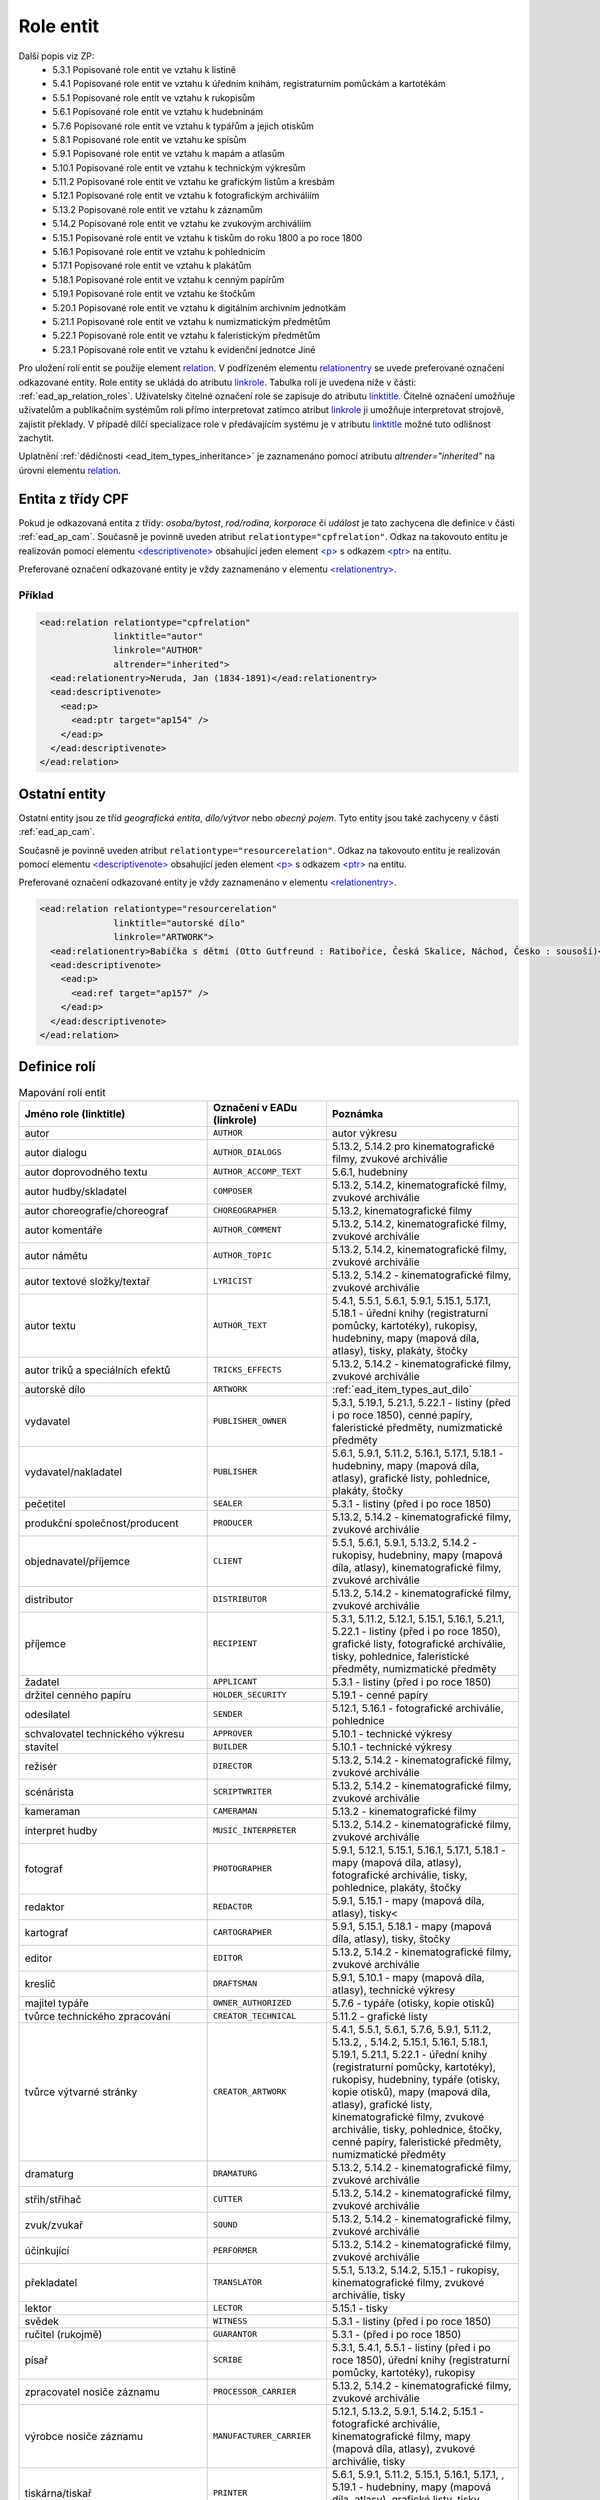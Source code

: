 .. _ead_ap_relation:

===================
Role entit
===================

Další popis viz ZP: 
 - 5.3.1 Popisované role entit ve vztahu k listině
 - 5.4.1 Popisované role entit ve vztahu k úředním knihám, registraturním pomůckám a kartotékám
 - 5.5.1 Popisované role entit ve vztahu k rukopisům
 - 5.6.1 Popisované role entit ve vztahu k hudebninám
 - 5.7.6 Popisované role entit ve vztahu k typářům a jejich otiskům
 - 5.8.1 Popisované role entit ve vztahu ke spisům
 - 5.9.1 Popisované role entit ve vztahu k mapám a atlasům
 - 5.10.1 Popisované role entit ve vztahu k technickým výkresům
 - 5.11.2 Popisované role entit ve vztahu ke grafickým listům a kresbám
 - 5.12.1 Popisované role entit ve vztahu k fotografickým archiváliím
 - 5.13.2 Popisované role entit ve vztahu k záznamům
 - 5.14.2 Popisované role entit ve vztahu ke zvukovým archiváliím
 - 5.15.1 Popisované role entit ve vztahu k tiskům do roku 1800 a po roce 1800
 - 5.16.1 Popisované role entit ve vztahu k pohlednicím
 - 5.17.1 Popisované role entit ve vztahu k plakátům
 - 5.18.1 Popisované role entit ve vztahu k cenným papírům
 - 5.19.1 Popisované role entit ve vztahu ke štočkům
 - 5.20.1 Popisované role entit ve vztahu k digitálním archivním jednotkám
 - 5.21.1 Popisované role entit ve vztahu k numizmatickým předmětům
 - 5.22.1 Popisované role entit ve vztahu k faleristickým předmětům
 - 5.23.1 Popisované role entit ve vztahu k evidenční jednotce Jiné


Pro uložení rolí entit se použije element
`relation <https://www.loc.gov/ead/EAD3taglib/EAD3.html#elem-relation>`_.
V podřízeném elementu `relationentry <https://www.loc.gov/ead/EAD3taglib/EAD3.html#elem-relationentry>`_
se uvede preferované označení odkazované entity.
Role entity se ukládá do atributu `linkrole <https://www.loc.gov/ead/EAD3taglib/EAD3.html#attr-linkrole>`_. 
Tabulka rolí je uvedena níže v části: :ref:`ead_ap_relation_roles`.
Uživatelsky čitelné označení role se zapisuje do atributu `linktitle <https://www.loc.gov/ead/EAD3taglib/EAD3.html#attr-linktitle>`_.
Čitelné označení umožňuje uživatelům a publikačním systémům roli 
přímo interpretovat zatímco atribut `linkrole <https://www.loc.gov/ead/EAD3taglib/EAD3.html#attr-linkrole>`_
ji umožňuje interpretovat strojově, zajistit překlady.
V případě dílčí specializace role v předávajícím systému je v atributu 
`linktitle <https://www.loc.gov/ead/EAD3taglib/EAD3.html#attr-linktitle>`_ možné
tuto odlišnost zachytit.


Uplatnění :ref:`dědičnosti <ead_item_types_inheritance>` je zaznamenáno pomocí 
atributu `altrender="inherited"` na úrovni elementu 
`relation <https://www.loc.gov/ead/EAD3taglib/EAD3.html#elem-relation>`_.



Entita z třídy CPF
======================

Pokud je odkazovaná entita z třídy: *osoba/bytost*, *rod/rodina*, *korporace*
či *událost* je tato zachycena dle definice v části :ref:`ead_ap_cam`. 
Současně je povinně uveden atribut ``relationtype="cpfrelation"``.
Odkaz na takovouto entitu je realizován pomocí elementu
`<descriptivenote> <https://www.loc.gov/ead/EAD3taglib/EAD3.html#elem-descriptivenote>`_
obsahující jeden element `<p> <https://www.loc.gov/ead/EAD3taglib/EAD3.html#elem-p>`_
s odkazem `<ptr> <https://www.loc.gov/ead/EAD3taglib/EAD3.html#elem-ptr>`_ na entitu.

Preferované označení odkazované entity je vždy zaznamenáno v elementu 
`<relationentry> <https://www.loc.gov/ead/EAD3taglib/EAD3.html#elem-relationentry>`_.


Příklad
------------

.. code-block:: xml

      <ead:relation relationtype="cpfrelation" 
                    linktitle="autor" 
                    linkrole="AUTHOR"
                    altrender="inherited">
        <ead:relationentry>Neruda, Jan (1834-1891)</ead:relationentry>
        <ead:descriptivenote>
          <ead:p>
            <ead:ptr target="ap154" />
          </ead:p>
        </ead:descriptivenote>
      </ead:relation>

.. _ead_ap_relation_other:


Ostatní entity
=================================

Ostatní entity jsou ze tříd *geografická entita*, 
*dílo/výtvor* nebo *obecný pojem*. Tyto entity jsou také  
zachyceny v části :ref:`ead_ap_cam`.

Současně je povinně uveden atribut ``relationtype="resourcerelation"``.
Odkaz na takovouto entitu je realizován pomocí elementu
`<descriptivenote> <https://www.loc.gov/ead/EAD3taglib/EAD3.html#elem-descriptivenote>`_
obsahující jeden element `<p> <https://www.loc.gov/ead/EAD3taglib/EAD3.html#elem-p>`_
s odkazem `<ptr> <https://www.loc.gov/ead/EAD3taglib/EAD3.html#elem-ptr>`_ na entitu.

Preferované označení odkazované entity je vždy zaznamenáno v elementu 
`<relationentry> <https://www.loc.gov/ead/EAD3taglib/EAD3.html#elem-relationentry>`_.


.. code-block:: xml

      <ead:relation relationtype="resourcerelation" 
                    linktitle="autorské dílo" 
                    linkrole="ARTWORK">
        <ead:relationentry>Babička s dětmi (Otto Gutfreund : Ratibořice, Česká Skalice, Náchod, Česko : sousoší)</ead:relationentry>
        <ead:descriptivenote>
          <ead:p>
            <ead:ref target="ap157" />
          </ead:p>
        </ead:descriptivenote>
      </ead:relation>


.. _ead_ap_relation_roles:

Definice rolí
==============

.. list-table:: Mapování rolí entit
   :widths: 20 10 20
   :header-rows: 1

   * - Jméno role (linktitle)
     - Označení v EADu (linkrole)
     - Poznámka
   * - autor
     - ``AUTHOR``
     - autor výkresu
   * - autor dialogu
     - ``AUTHOR_DIALOGS``
     - 5.13.2, 5.14.2 pro kinematografické filmy, zvukové archiválie
   * - autor doprovodného textu
     - ``AUTHOR_ACCOMP_TEXT``
     - 5.6.1, hudebniny
   * - autor hudby/skladatel
     - ``COMPOSER``
     - 5.13.2, 5.14.2, kinematografické filmy, zvukové archiválie
   * - autor choreografie/choreograf
     - ``CHOREOGRAPHER``
     - 5.13.2, kinematografické filmy
   * - autor komentáře
     - ``AUTHOR_COMMENT``
     - 5.13.2, 5.14.2, kinematografické filmy, zvukové archiválie
   * - autor námětu
     - ``AUTHOR_TOPIC``
     - 5.13.2, 5.14.2, kinematografické filmy, zvukové archiválie
   * - autor textové složky/textař
     - ``LYRICIST``
     - 5.13.2, 5.14.2 - kinematografické filmy, zvukové archiválie
   * - autor textu
     - ``AUTHOR_TEXT``
     - 5.4.1, 5.5.1, 5.6.1, 5.9.1, 5.15.1, 5.17.1, 5.18.1 - úřední knihy (registraturní pomůcky, kartotéky), rukopisy, hudebniny, mapy (mapová díla, atlasy), tisky, plakáty, štočky
   * - autor triků a speciálních efektů
     - ``TRICKS_EFFECTS``
     - 5.13.2, 5.14.2 - kinematografické filmy, zvukové archiválie
   * - autorské dílo
     - ``ARTWORK``
     - :ref:`ead_item_types_aut_dilo`
   * - vydavatel
     - ``PUBLISHER_OWNER``
     - 5.3.1, 5.19.1, 5.21.1, 5.22.1 - listiny (před i po roce 1850), cenné papíry, faleristické předměty, numizmatické předměty
   * - vydavatel/nakladatel
     - ``PUBLISHER``
     - 5.6.1, 5.9.1, 5.11.2, 5.16.1, 5.17.1, 5.18.1 - hudebniny, mapy (mapová díla, atlasy), grafické listy, pohlednice, plakáty, štočky
   * - pečetitel
     - ``SEALER``
     - 5.3.1 - listiny (před i po roce 1850)
   * - produkční společnost/producent
     - ``PRODUCER``
     - 5.13.2, 5.14.2 - kinematografické filmy, zvukové archiválie
   * - objednavatel/příjemce
     - ``CLIENT``
     - 5.5.1, 5.6.1, 5.9.1, 5.13.2, 5.14.2 - rukopisy, hudebniny, mapy (mapová díla, atlasy), kinematografické filmy, zvukové archiválie
   * - distributor
     - ``DISTRIBUTOR``
     - 5.13.2, 5.14.2 - kinematografické filmy, zvukové archiválie
   * - příjemce
     - ``RECIPIENT``
     - 5.3.1, 5.11.2, 5.12.1, 5.15.1, 5.16.1, 5.21.1, 5.22.1 - listiny (před i po roce 1850), grafické listy, fotografické archiválie, tisky, pohlednice, faleristické předměty, numizmatické předměty
   * - žadatel
     - ``APPLICANT``
     - 5.3.1 - listiny (před i po roce 1850)
   * - držitel cenného papíru
     - ``HOLDER_SECURITY``
     - 5.19.1 - cenné papíry
   * - odesílatel
     - ``SENDER``
     - 5.12.1, 5.16.1 - fotografické archiválie, pohlednice
   * - schvalovatel technického výkresu
     - ``APPROVER``
     - 5.10.1 - technické výkresy
   * - stavitel
     - ``BUILDER``
     - 5.10.1 - technické výkresy
   * - režisér
     - ``DIRECTOR``
     - 5.13.2, 5.14.2 - kinematografické filmy, zvukové archiválie
   * - scénárista
     - ``SCRIPTWRITER``
     - 5.13.2, 5.14.2 - kinematografické filmy, zvukové archiválie
   * - kameraman
     - ``CAMERAMAN``
     - 5.13.2 - kinematografické filmy
   * - interpret hudby
     - ``MUSIC_INTERPRETER``
     - 5.13.2, 5.14.2 - kinematografické filmy, zvukové archiválie
   * - fotograf
     - ``PHOTOGRAPHER``
     - 5.9.1, 5.12.1, 5.15.1, 5.16.1, 5.17.1, 5.18.1 - mapy (mapová díla, atlasy), fotografické archiválie, tisky, pohlednice, plakáty, štočky
   * - redaktor
     - ``REDACTOR``
     - 5.9.1, 5.15.1 - mapy (mapová díla, atlasy), tisky<
   * - kartograf
     - ``CARTOGRAPHER``
     - 5.9.1, 5.15.1, 5.18.1 - mapy (mapová díla, atlasy), tisky, štočky
   * - editor
     - ``EDITOR``
     - 5.13.2, 5.14.2 - kinematografické filmy, zvukové archiválie
   * - kreslič
     - ``DRAFTSMAN``
     - 5.9.1, 5.10.1 - mapy (mapová díla, atlasy), technické výkresy
   * - majitel typáře
     - ``OWNER_AUTHORIZED``
     - 5.7.6 - typáře (otisky, kopie otisků)
   * - tvůrce technického zpracování
     - ``CREATOR_TECHNICAL``
     - 5.11.2 - grafické listy
   * - tvůrce výtvarné stránky
     - ``CREATOR_ARTWORK``
     - 5.4.1, 5.5.1, 5.6.1, 5.7.6, 5.9.1, 5.11.2, 5.13.2, , 5.14.2, 5.15.1, 5.16.1, 5.18.1, 5.19.1, 5.21.1, 5.22.1 - úřední knihy (registraturní pomůcky, kartotéky), rukopisy, hudebniny, typáře (otisky, kopie otisků), mapy (mapová díla, atlasy), grafické listy, kinematografické filmy, zvukové archiválie, tisky, pohlednice, štočky, cenné papíry, faleristické předměty, numizmatické předměty
   * - dramaturg
     - ``DRAMATURG``
     - 5.13.2, 5.14.2 - kinematografické filmy, zvukové archiválie
   * - střih/střihač
     - ``CUTTER``
     - 5.13.2, 5.14.2 - kinematografické filmy, zvukové archiválie
   * - zvuk/zvukař
     - ``SOUND``
     - 5.13.2, 5.14.2 - kinematografické filmy, zvukové archiválie
   * - účinkující
     - ``PERFORMER``
     - 5.13.2, 5.14.2 - kinematografické filmy, zvukové archiválie
   * - překladatel
     - ``TRANSLATOR``
     - 5.5.1, 5.13.2, 5.14.2, 5.15.1 - rukopisy, kinematografické filmy, zvukové archiválie, tisky
   * - lektor
     - ``LECTOR``
     - 5.15.1 - tisky
   * - svědek
     - ``WITNESS``
     - 5.3.1 - listiny (před i po roce 1850)
   * - ručitel (rukojmě)
     - ``GUARANTOR``
     - 5.3.1 - (před i po roce 1850)
   * - písař
     - ``SCRIBE``
     - 5.3.1, 5.4.1, 5.5.1 - listiny (před i po roce 1850), úřední knihy (registraturní pomůcky, kartotéky), rukopisy
   * - zpracovatel nosiče záznamu
     - ``PROCESSOR_CARRIER``
     - 5.13.2, 5.14.2 - kinematografické filmy, zvukové archiválie
   * - výrobce nosiče záznamu
     - ``MANUFACTURER_CARRIER``
     - 5.12.1, 5.13.2, 5.9.1, 5.14.2, 5.15.1 - fotografické archiválie, kinematografické filmy, mapy (mapová díla, atlasy), zvukové archiválie, tisky
   * - tiskárna/tiskař
     - ``PRINTER``
     - 5.6.1, 5.9.1, 5.11.2, 5.15.1, 5.16.1, 5.17.1, , 5.19.1 - hudebniny, mapy (mapová díla, atlasy), grafické listy, tisky, pohlednice, plakáty, , cenné papíry
   * - výrobce
     - ``MANUFACTURER``
     - 5.4.1, 5.7.6, 5.10.1, 5.21.1, 5.22.1 - úřední knihy (registraturní pomůcky, kartotéky), typáře (otisky, kopie otisků), technické výkresy, faleristické předměty, numizmatické předměty
   * - místo natáčení
     - ``LOCATION_SHOOTING``
     - 5.13.2, 5.14.2 - kinematografické filmy, zvukové archiválie
   * - místo vydavatele
     - ``LOCATION_PUBLISHER``
     - 5.21.1, 5.22.1 - faleristické předměty, numizmatické předměty
   * - místo vydání
     - ``LOCATION_PUBLISHING``
     - 5.3.1, 5.7.6, 5.15.1, 5.17.1, 5.16.1, 5.19.1 - listiny (před i po roce 1850), typáře (otisky, kopie otisků), tisky, plakáty, pohlednice, cenné papíry
   * - místo výroby jednotky popisu
     - ``PLACE_MANUFACTURE``
     - 5.13.2, 5.14.2, 5.21.1, 5.22.1 - kinematografické filmy, zvukové archiválie, faleristické předměty, numizmatické předměty
   * - místo vzniku jednotky popisu
     - ``PLACE_ORIGIN``
     - 5.3.1, 5.4.1, 5.5.1, 5.6.1, 5.7.6, 5.9.1, 5.10.1, 5.11.2, 5.12.1, 5.18.1 - listiny (před i po roce 1850), úřední knihy (registraturní pomůcky, kartotéky), rukopisy, hudebniny, typáře (otisky, kopie otisků), mapy (mapová díla, atlasy), technické výkresy, grafické listy, fotografické archiválie, štočky
   * - místo vzniku předlohy popisované kopie
     - ``PLACE_COPY_CREATION``
     - 5.3.1, 5.4.1, 5.5.1, 5.6.1, 5.7.6, 5.9.1, 5.10.1, 5.11.2, 5.15.1, 5.16.1, 5.17.1, 5.18.1, 5.19.1, 5.21.1, 5.22.1 - listiny (před i po roce 1850), úřední knihy (registraturní pomůcky, kartotéky), rukopisy, hudebniny, typáře (otisky, kopie otisků), mapy (mapová díla, atlasy), technické výkresy, grafické listy, tisky, pohlednice, plakáty, štočky, cenné papíry, faleristické předměty, numizmatické předměty
   * - typové označení a název výrobku a typové stavby
     - ``TYPE``
     - 5.10.1 - technické výkresy
   * - související entita
     - ``ENTITY``
     - všechny třídy a podtřídy entit
   * - vyznamenání/cena
     - ``AWARD``
     - vyznamenání nebo cena
   * - nositel vyznamenání/ceny
     - ``PERSON_AWARDED``
     - nositel vyznamenání nebo ceny
   * - navrhovatel
     - ``PROPONENT``
     - navrhovatel
   * - předávající
     - ``PERSON_HANDING``
     - předávající
   * - osoba jmenovaná / ustanovená do funkce
     - ``PERSON_APPOINTED``
     - osoba jmenovaná / ustanovená do funkce
   * - funkce
     - ``POSITION``
     - funkce
   * - korporace výkonu funkce
     - ``CORPORATION_ASSIGNED``
     - korporace výkonu funkce
   * - místo výkonu funkce
     - ``LOCATION_ASSIGNED``
     - místo výkonu funkce
   * - matriční místo
     - ``PLACE_REGISTER``
     - matriční místo, platné pro podtyp matiky
   * - sekundární klasifikace
     - ``CLASSIFICATION``
     - sekundární klasifikace pro dotazy na web
   * - opisovač
     - ``COPYIST``
     - opisovač
   * - vlastník
     - ``OWNER``
     - vlastník
   * - místo fotografování
     - ``LOCATION_PHOTOGRAPHING``
     - místo fotografování
   * - odborná spolupráce
     - ``COOPERATION``
     - odborná spolupráce
   * - místo předání
     - ``PLACE_HANDING``
     - místo předání
   * - obrazově a/nebo zvukově zachycená entita
     - ``CAPTURED_ENTITY``
     - obrazově a/nebo zvukově zachycená entita
